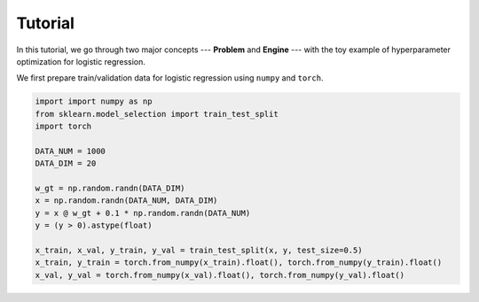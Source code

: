 Tutorial
========

In this tutorial, we go through two major concepts --- **Problem** and **Engine** --- with the toy
example of hyperparameter optimization for logistic regression.

We first prepare train/validation data for logistic regression using ``numpy`` and ``torch``.

.. code:: python

    import import numpy as np
    from sklearn.model_selection import train_test_split
    import torch

    DATA_NUM = 1000
    DATA_DIM = 20

    w_gt = np.random.randn(DATA_DIM)
    x = np.random.randn(DATA_NUM, DATA_DIM)
    y = x @ w_gt + 0.1 * np.random.randn(DATA_NUM)
    y = (y > 0).astype(float)

    x_train, x_val, y_train, y_val = train_test_split(x, y, test_size=0.5)
    x_train, y_train = torch.from_numpy(x_train).float(), torch.from_numpy(y_train).float()
    x_val, y_val = torch.from_numpy(x_val).float(), torch.from_numpy(y_val).float()
